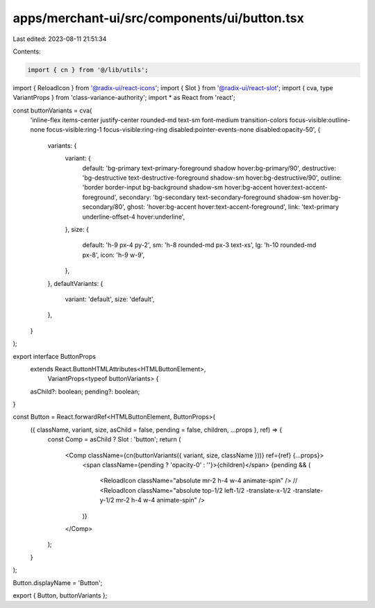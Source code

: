 apps/merchant-ui/src/components/ui/button.tsx
=============================================

Last edited: 2023-08-11 21:51:34

Contents:

.. code-block:: tsx

    import { cn } from '@/lib/utils';
import { ReloadIcon } from '@radix-ui/react-icons';
import { Slot } from '@radix-ui/react-slot';
import { cva, type VariantProps } from 'class-variance-authority';
import * as React from 'react';

const buttonVariants = cva(
    'inline-flex items-center justify-center rounded-md text-sm font-medium transition-colors focus-visible:outline-none focus-visible:ring-1 focus-visible:ring-ring disabled:pointer-events-none disabled:opacity-50',
    {
        variants: {
            variant: {
                default: 'bg-primary text-primary-foreground shadow hover:bg-primary/90',
                destructive: 'bg-destructive text-destructive-foreground shadow-sm hover:bg-destructive/90',
                outline: 'border border-input bg-background shadow-sm hover:bg-accent hover:text-accent-foreground',
                secondary: 'bg-secondary text-secondary-foreground shadow-sm hover:bg-secondary/80',
                ghost: 'hover:bg-accent hover:text-accent-foreground',
                link: 'text-primary underline-offset-4 hover:underline',
            },
            size: {
                default: 'h-9 px-4 py-2',
                sm: 'h-8 rounded-md px-3 text-xs',
                lg: 'h-10 rounded-md px-8',
                icon: 'h-9 w-9',
            },
        },
        defaultVariants: {
            variant: 'default',
            size: 'default',
        },
    }
);

export interface ButtonProps
    extends React.ButtonHTMLAttributes<HTMLButtonElement>,
        VariantProps<typeof buttonVariants> {
    asChild?: boolean;
    pending?: boolean;
}

const Button = React.forwardRef<HTMLButtonElement, ButtonProps>(
    ({ className, variant, size, asChild = false, pending = false, children, ...props }, ref) => {
        const Comp = asChild ? Slot : 'button';
        return (
            <Comp className={cn(buttonVariants({ variant, size, className }))} ref={ref} {...props}>
                <span className={pending ? 'opacity-0' : ''}>{children}</span>
                {pending && (
                    <ReloadIcon className="absolute mr-2 h-4 w-4 animate-spin" />
                    // <ReloadIcon className="absolute top-1/2 left-1/2 -translate-x-1/2 -translate-y-1/2 mr-2 h-4 w-4 animate-spin" />
                )}
            </Comp>
        );
    }
);

Button.displayName = 'Button';

export { Button, buttonVariants };


